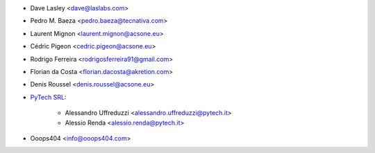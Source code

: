 * Dave Lasley <dave@laslabs.com>
* Pedro M. Baeza <pedro.baeza@tecnativa.com>
* Laurent Mignon <laurent.mignon@acsone.eu>
* Cédric Pigeon <cedric.pigeon@acsone.eu>
* Rodrigo Ferreira <rodrigosferreira91@gmail.com>
* Florian da Costa <florian.dacosta@akretion.com>
* Denis Roussel <denis.roussel@acsone.eu>

* `PyTech SRL <https://www.pytech.it>`_:

    * Alessandro Uffreduzzi <alessandro.uffreduzzi@pytech.it>
    * Alessio Renda <alessio.renda@pytech.it>

* Ooops404 <info@ooops404.com>
